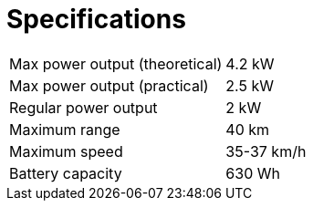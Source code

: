:source-highlighter: rouge
= Specifications

[cols=2*]
|===

|Max power output (theoretical)
|4.2 kW


|Max power output (practical)
|2.5 kW

|Regular power output
|2 kW

|Maximum range
|40 km

|Maximum speed
|35-37 km/h

|Battery capacity
|630 Wh

|===